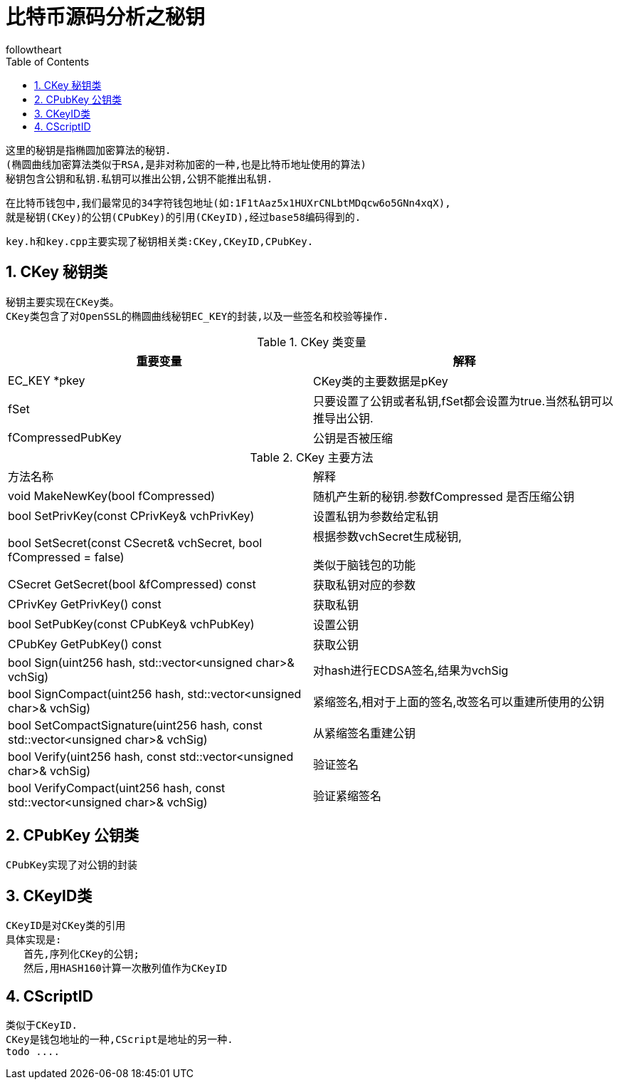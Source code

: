 = 比特币源码分析之秘钥
followtheart
:doctype: article
:encoding: utf-8
:lang: en
:toc: left
:numbered:


 这里的秘钥是指椭圆加密算法的秘钥.
 (椭圆曲线加密算法类似于RSA,是非对称加密的一种,也是比特币地址使用的算法)
 秘钥包含公钥和私钥.私钥可以推出公钥,公钥不能推出私钥.
 
 在比特币钱包中,我们最常见的34字符钱包地址(如:1F1tAaz5x1HUXrCNLbtMDqcw6o5GNn4xqX),
 就是秘钥(CKey)的公钥(CPubKey)的引用(CKeyID),经过base58编码得到的.
 
 
 
 key.h和key.cpp主要实现了秘钥相关类:CKey,CKeyID,CPubKey.

 
== CKey 秘钥类
 秘钥主要实现在CKey类。
 CKey类包含了对OpenSSL的椭圆曲线秘钥EC_KEY的封装,以及一些签名和校验等操作.


.CKey 类变量
[width="100%",options="header,footer"]
|====================
| 重要变量 | 解释 
| EC_KEY *pkey | CKey类的主要数据是pKey
| fSet | 只要设置了公钥或者私钥,fSet都会设置为true.当然私钥可以推导出公钥.
| fCompressedPubKey | 公钥是否被压缩
|====================



.CKey 主要方法
|====================
| 方法名称 |解释
| void MakeNewKey(bool fCompressed) | 随机产生新的秘钥.参数fCompressed 是否压缩公钥
| bool SetPrivKey(const CPrivKey& vchPrivKey) | 设置私钥为参数给定私钥 
| bool SetSecret(const CSecret& vchSecret, bool fCompressed = false)  | 根据参数vchSecret生成秘钥, 

 类似于脑钱包的功能
 
| CSecret GetSecret(bool &fCompressed) const  | 获取私钥对应的参数
| CPrivKey GetPrivKey() const  |  获取私钥
| bool SetPubKey(const CPubKey& vchPubKey)| 设置公钥
| CPubKey GetPubKey() const|获取公钥
|bool Sign(uint256 hash, std::vector<unsigned char>& vchSig)|对hash进行ECDSA签名,结果为vchSig
| bool SignCompact(uint256 hash, std::vector<unsigned char>& vchSig)|紧缩签名,相对于上面的签名,改签名可以重建所使用的公钥
|bool SetCompactSignature(uint256 hash, const std::vector<unsigned char>& vchSig)|从紧缩签名重建公钥
|bool Verify(uint256 hash, const std::vector<unsigned char>& vchSig)|验证签名
|bool VerifyCompact(uint256 hash, const std::vector<unsigned char>& vchSig)|验证紧缩签名
|====================
 
 
 
== CPubKey 公钥类
 CPubKey实现了对公钥的封装
 
 
== CKeyID类
 CKeyID是对CKey类的引用 
 具体实现是:
    首先,序列化CKey的公钥;
    然后,用HASH160计算一次散列值作为CKeyID
 
== CScriptID
 类似于CKeyID.
 CKey是钱包地址的一种,CScript是地址的另一种.
 todo ....
